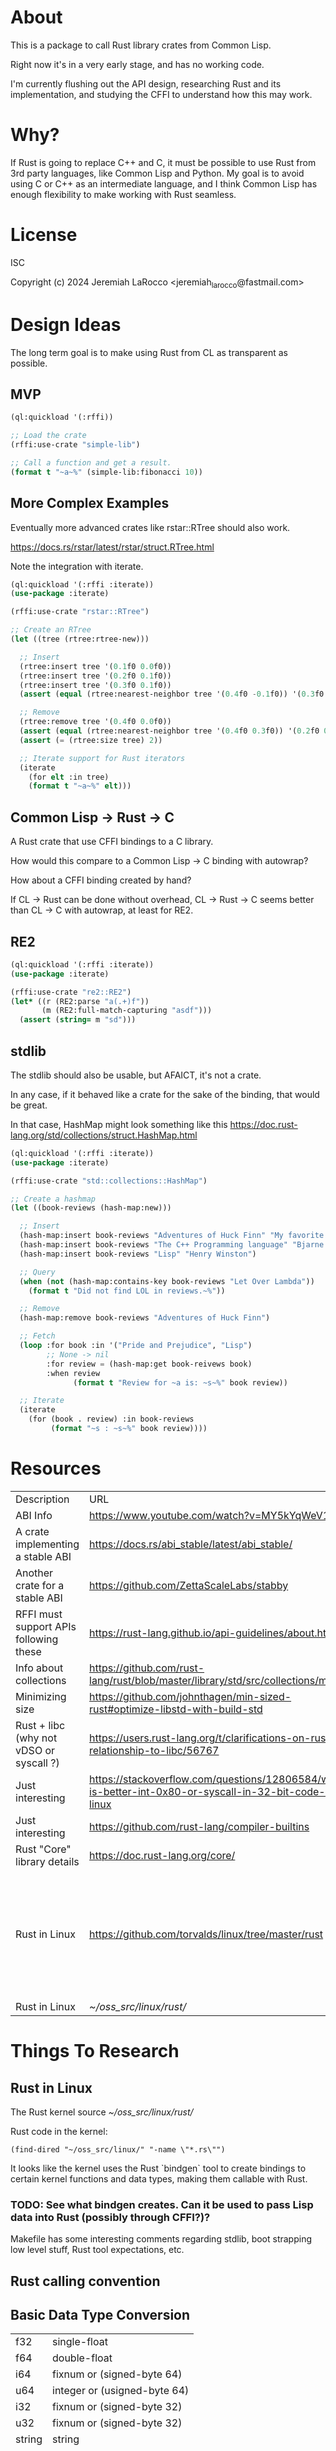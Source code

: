 * About
This is a package to call Rust library crates from Common Lisp.

Right now it's in a very early stage, and has no working code.

I'm currently flushing out the API design, researching Rust and its implementation, and
studying the CFFI to understand how this may work.


* Why?

If Rust is going to replace C++ and C, it must be possible to use Rust from 3rd party languages,
like Common Lisp and Python.  My goal is to avoid using C or C++ as an intermediate language, and
I think Common Lisp has enough flexibility to make working with Rust
seamless.

* License
ISC

Copyright (c) 2024 Jeremiah LaRocco <jeremiah_larocco@fastmail.com>

* Design Ideas

The long term goal is to make using Rust from CL as transparent as possible.

** MVP
#+begin_src lisp
  (ql:quickload '(:rffi))

  ;; Load the crate
  (rffi:use-crate "simple-lib")

  ;; Call a function and get a result.
  (format t "~a~%" (simple-lib:fibonacci 10))
#+end_src

** More Complex Examples
Eventually more advanced crates like rstar::RTree should also work.

https://docs.rs/rstar/latest/rstar/struct.RTree.html

Note the integration with iterate.

#+begin_src lisp
  (ql:quickload '(:rffi :iterate))
  (use-package :iterate)

  (rffi:use-crate "rstar::RTree")

  ;; Create an RTree
  (let ((tree (rtree:rtree-new)))

    ;; Insert
    (rtree:insert tree '(0.1f0 0.0f0))
    (rtree:insert tree '(0.2f0 0.1f0))
    (rtree:insert tree '(0.3f0 0.1f0))
    (assert (equal (rtree:nearest-neighbor tree '(0.4f0 -0.1f0)) '(0.3f0 0.0f0)))

    ;; Remove
    (rtree:remove tree '(0.4f0 0.0f0))
    (assert (equal (rtree:nearest-neighbor tree '(0.4f0 0.3f0)) '(0.2f0 0.1f0)))
    (assert (= (rtree:size tree) 2))

    ;; Iterate support for Rust iterators
    (iterate
      (for elt :in tree)
      (format t "~a~%" elt)))

#+end_src

** Common Lisp -> Rust -> C
A Rust crate that use CFFI bindings to a C library.

How would this compare to a Common Lisp -> C binding with autowrap?

How about a CFFI binding created by hand?

If CL -> Rust can be done without overhead, CL -> Rust -> C seems better than CL -> C with autowrap, at least for RE2.

** RE2
#+begin_src lisp
  (ql:quickload '(:rffi :iterate))
  (use-package :iterate)

  (rffi:use-crate "re2::RE2")
  (let* ((r (RE2:parse "a(.+)f"))
         (m (RE2:full-match-capturing "asdf")))
    (assert (string= m "sd")))
#+end_src

** stdlib
The stdlib should also be usable, but AFAICT, it's not a crate.


In any case, if it behaved like a crate for the sake of the binding, that would be great.

In that case, HashMap might look something like this
https://doc.rust-lang.org/std/collections/struct.HashMap.html

#+begin_src lisp
  (ql:quickload '(:rffi :iterate))
  (use-package :iterate)

  (rffi:use-crate "std::collections::HashMap")

  ;; Create a hashmap
  (let ((book-reviews (hash-map:new)))

    ;; Insert
    (hash-map:insert book-reviews "Adventures of Huck Finn" "My favorite!")
    (hash-map:insert book-reviews "The C++ Programming language" "Bjarne!")
    (hash-map:insert book-reviews "Lisp" "Henry Winston")

    ;; Query
    (when (not (hash-map:contains-key book-reviews "Let Over Lambda"))
      (format t "Did not find LOL in reviews.~%"))

    ;; Remove
    (hash-map:remove book-reviews "Adventures of Huck Finn")

    ;; Fetch
    (loop :for book :in '("Pride and Prejudice", "Lisp")
          ;; None -> nil
          :for review = (hash-map:get book-reivews book)
          :when review
                (format t "Review for ~a is: ~s~%" book review))

    ;; Iterate
    (iterate
      (for (book . review) :in book-reviews
           (format "~s : ~s~%" book review)))) 
#+end_src


* Resources
| Description                             | URL                                                                                                     | Notes                                                                               |
| ABI Info                                | https://www.youtube.com/watch?v=MY5kYqWeV1Q                                                             |                                                                                     |
| A crate implementing a stable ABI       | https://docs.rs/abi_stable/latest/abi_stable/                                                           |                                                                                     |
| Another crate for a stable ABI          | https://github.com/ZettaScaleLabs/stabby                                                                |                                                                                     |
| RFFI must support APIs following these  | https://rust-lang.github.io/api-guidelines/about.html                                                   |                                                                                     |
| Info about collections                  | https://github.com/rust-lang/rust/blob/master/library/std/src/collections/mod.rs                        |                                                                                     |
| Minimizing size                         | https://github.com/johnthagen/min-sized-rust#optimize-libstd-with-build-std                             |                                                                                     |
| Rust + libc (why not vDSO or syscall ?) | https://users.rust-lang.org/t/clarifications-on-rusts-relationship-to-libc/56767                        |                                                                                     |
| Just interesting                        | https://stackoverflow.com/questions/12806584/what-is-better-int-0x80-or-syscall-in-32-bit-code-on-linux |                                                                                     |
| Just interesting                        | https://github.com/rust-lang/compiler-builtins                                                          |                                                                                     |
| Rust "Core" library details             | https://doc.rust-lang.org/core/                                                                         |                                                                                     |
| Rust in Linux                           | https://github.com/torvalds/linux/tree/master/rust                                                      | Interesting to read some of the comments here and see the approach taken on things. |
| Rust in Linux                           | [[~/oss_src/linux/rust/]]                                                                                   |                                                                                     |



* Things To Research

** Rust in Linux

The Rust kernel source
[[~/oss_src/linux/rust/]]

Rust code in the kernel:
#+begin_src elisp
(find-dired "~/oss_src/linux/" "-name \"*.rs\"")
#+end_src

#+RESULTS:
| :%s |


It looks like the kernel uses the Rust `bindgen` tool to create bindings to certain kernel functions and data types, making them callable with Rust.

*** TODO: See what bindgen creates.  Can it be used to pass Lisp data into Rust (possibly through CFFI?)?

Makefile has some interesting comments regarding stdlib, boot strapping low level stuff, Rust tool expectations, etc.





** Rust calling convention

** Basic Data Type Conversion
| f32    | single-float                 |
| f64    | double-float                 |
| i64    | fixnum or (signed-byte 64)   |
| u64    | integer or (usigned-byte 64) |
| i32    | fixnum or (signed-byte 32)   |
| u32    | fixnum or (signed-byte 32)   |
| string | string                       |
| array  | array (or list?)             |

*** How about the stdlib?
These conversions should be possible and easy to do, but I don't think it makes sense to do them automatically.

| Vec     | array     |
| hashmap | hashtable |

** Rust Metadata

*** How to programmatically inspect crates
   #+begin_src shell
     cargo metadata [<crate name>]
   #+end_src

*** How to find public API of a crate?
   Read .rlib file somehow? 

   
** Rust generics
*** How do they work?
Are they like C++ templates - effectively compile-time code generation?


*** Can they work with Common Lisp objects?
Can there be a Rust wrapper around CL objects?

** Callbacks
Is it possible to pass Lisp functions into Rust?
Is it possible to pass Rust functions into Lisp?


** TODO: 

